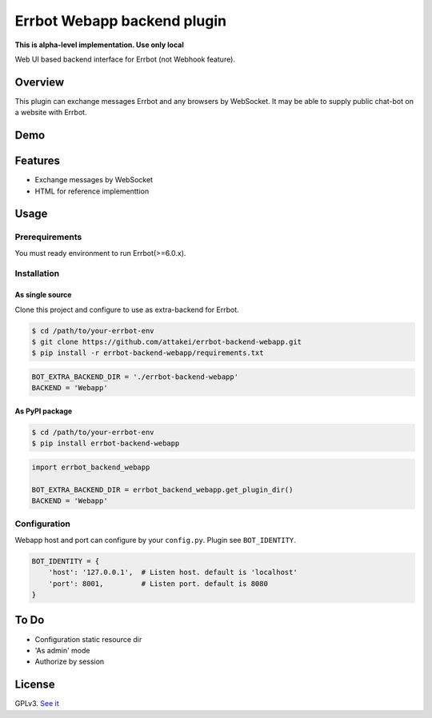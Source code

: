 ============================
Errbot Webapp backend plugin
============================

.. image:: https://travis-ci.com/attakei/errbot-backend-webapp.svg?branch=master
    :target: https://travis-ci.com/attakei/errbot-backend-webapp

**This is alpha-level implementation. Use only local**

Web UI based backend interface for Errbot (not Webhook feature).

Overview
========

This plugin can exchange messages Errbot and any browsers by WebSocket.
It may be able to supply public chat-bot on a website with Errbot.

Demo
====

.. image:: ./demo.gif

Features
========

* Exchange messages by WebSocket
* HTML for reference implementtion

Usage
=====

Prerequirements
---------------

You must ready environment to run Errbot(>=6.0.x).


Installation
------------

As single source
^^^^^^^^^^^^^^^^

Clone this project and configure to use as extra-backend for Errbot.

.. code-block:: bash

   $ cd /path/to/your-errbot-env
   $ git clone https://github.com/attakei/errbot-backend-webapp.git
   $ pip install -r errbot-backend-webapp/requirements.txt


.. code-block:: python

   BOT_EXTRA_BACKEND_DIR = './errbot-backend-webapp'
   BACKEND = 'Webapp'


As PyPI package
^^^^^^^^^^^^^^^

.. code-block:: bash

   $ cd /path/to/your-errbot-env
   $ pip install errbot-backend-webapp

.. code-block:: python

   import errbot_backend_webapp

   BOT_EXTRA_BACKEND_DIR = errbot_backend_webapp.get_plugin_dir()
   BACKEND = 'Webapp'


Configuration
-------------

Webapp host and port can configure by your ``config.py``.
Plugin see ``BOT_IDENTITY``.

.. code-block:: python

   BOT_IDENTITY = {
       'host': '127.0.0.1',  # Listen host. default is 'localhost'
       'port': 8001,         # Listen port. default is 8080
   }


To Do
=====

- Configuration static resource dir
- 'As admin' mode
- Authorize by session

License
=======

GPLv3. `See it <./LICENSE>`_
